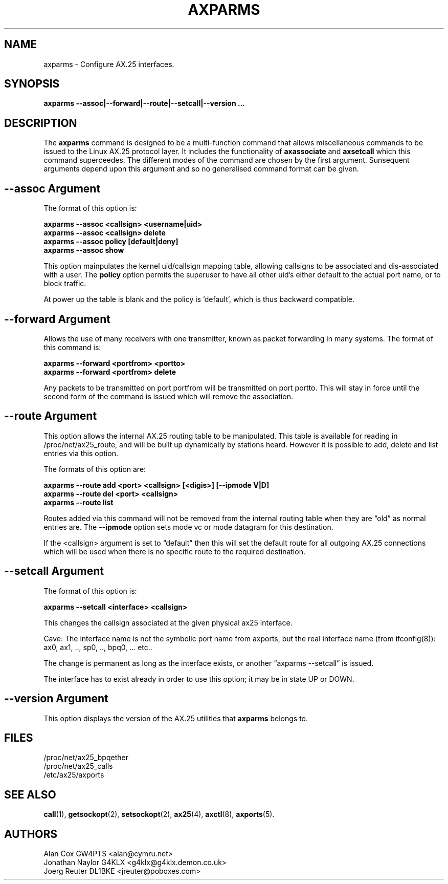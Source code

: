 .TH AXPARMS 8 "25 July 1997" Linux "Linux System Managers Manual"
.SH NAME
axparms \- Configure AX.25 interfaces.
.SH SYNOPSIS
.B axparms --assoc|--forward|--route|--setcall|--version ...
.SH DESCRIPTION
.LP
The
.B axparms
command is designed to be a multi-function command that allows miscellaneous
commands to be issued to the Linux AX.25 protocol layer. It includes the
functionality of
.B axassociate
and
.B axsetcall
which this command superceedes. The different modes of the command are
chosen by the first argument. Sunsequent arguments depend upon this argument
and so no generalised command format can be given.
.SH "--assoc Argument"
.LP
The format of this option is:
.LP
.nf
.B axparms --assoc <callsign> <username|uid>
.br
.B axparms --assoc <callsign> delete
.br
.B axparms --assoc policy [default|deny]
.br
.B axparms --assoc show
.fi
.LP
This option mainpulates the kernel uid/callsign mapping table, allowing
callsigns to be associated and dis-associated with a user. The
.B policy
option permits the superuser to have all other uid's either default to the
actual port name, or to block traffic.
.LP
At power up the table is blank and the policy is 'default', which is thus
backward compatible.
.SH "--forward Argument"
.LP
Allows the use of many receivers with one transmitter, known as packet
forwarding in many systems. The format of this command is:
.LP
.nf
.B axparms --forward <portfrom> <portto>
.br
.B axparms --forward <portfrom> delete
.fi
.LP
Any packets to be transmitted on port portfrom will be transmitted on port
portto. This will stay in force until the second form of the command is
issued which will remove the association.
.SH "--route Argument"
.LP
This option allows the internal AX.25 routing table to be manipulated. This
table is available for reading in /proc/net/ax25_route, and will be built up
dynamically by stations heard. However it is possible to add, delete and list
entries via this option.
.LP
The formats of this option are:
.LP
.nf
.B axparms --route add <port> <callsign> [<digis>] [--ipmode V|D]
.br
.B axparms --route del <port> <callsign>
.fi
.B axparms --route list
.fi
.LP
Routes added via this command will not be removed from the internal routing
table when they are \(lqold\(rq as normal entries are. The
.B --ipmode
option sets mode vc or mode datagram for this destination.
.LP
If the <callsign> argument is set to \(lqdefault\(rq then this will set the
default route for all outgoing AX.25 connections which will be used when there
is no specific route to the required destination.
.SH "--setcall Argument"
.LP
The format of this option is:
.LP
.B axparms --setcall <interface> <callsign>
.LP
This changes the callsign associated at the given physical ax25 interface.
.LP
Cave: The interface name is not the symbolic port name from axports, but
the real interface name (from ifconfig(8)):
ax0, ax1, .., sp0, .., bpq0, ... etc..
.LP
The change is permanent as long as the interface exists, or another \(lqaxparms
--setcall\(rq is issued.
.LP
The interface has to exist already in order to use this option; it
may be in state UP or DOWN.
.SH "--version Argument"
.LP
This option displays the version of the AX.25 utilities that
.B axparms
belongs to.
.SH FILES
.LP
/proc/net/ax25_bpqether
.br
/proc/net/ax25_calls
.br
/etc/ax25/axports
.SH "SEE ALSO"
.BR call (1),
.BR getsockopt (2),
.BR setsockopt (2),
.BR ax25 (4),
.BR axctl (8),
.BR axports (5).
.SH AUTHORS
.nf
Alan Cox GW4PTS <alan@cymru.net>
.br
Jonathan Naylor G4KLX <g4klx@g4klx.demon.co.uk>
.br
Joerg Reuter DL1BKE <jreuter@poboxes.com>
.fi
